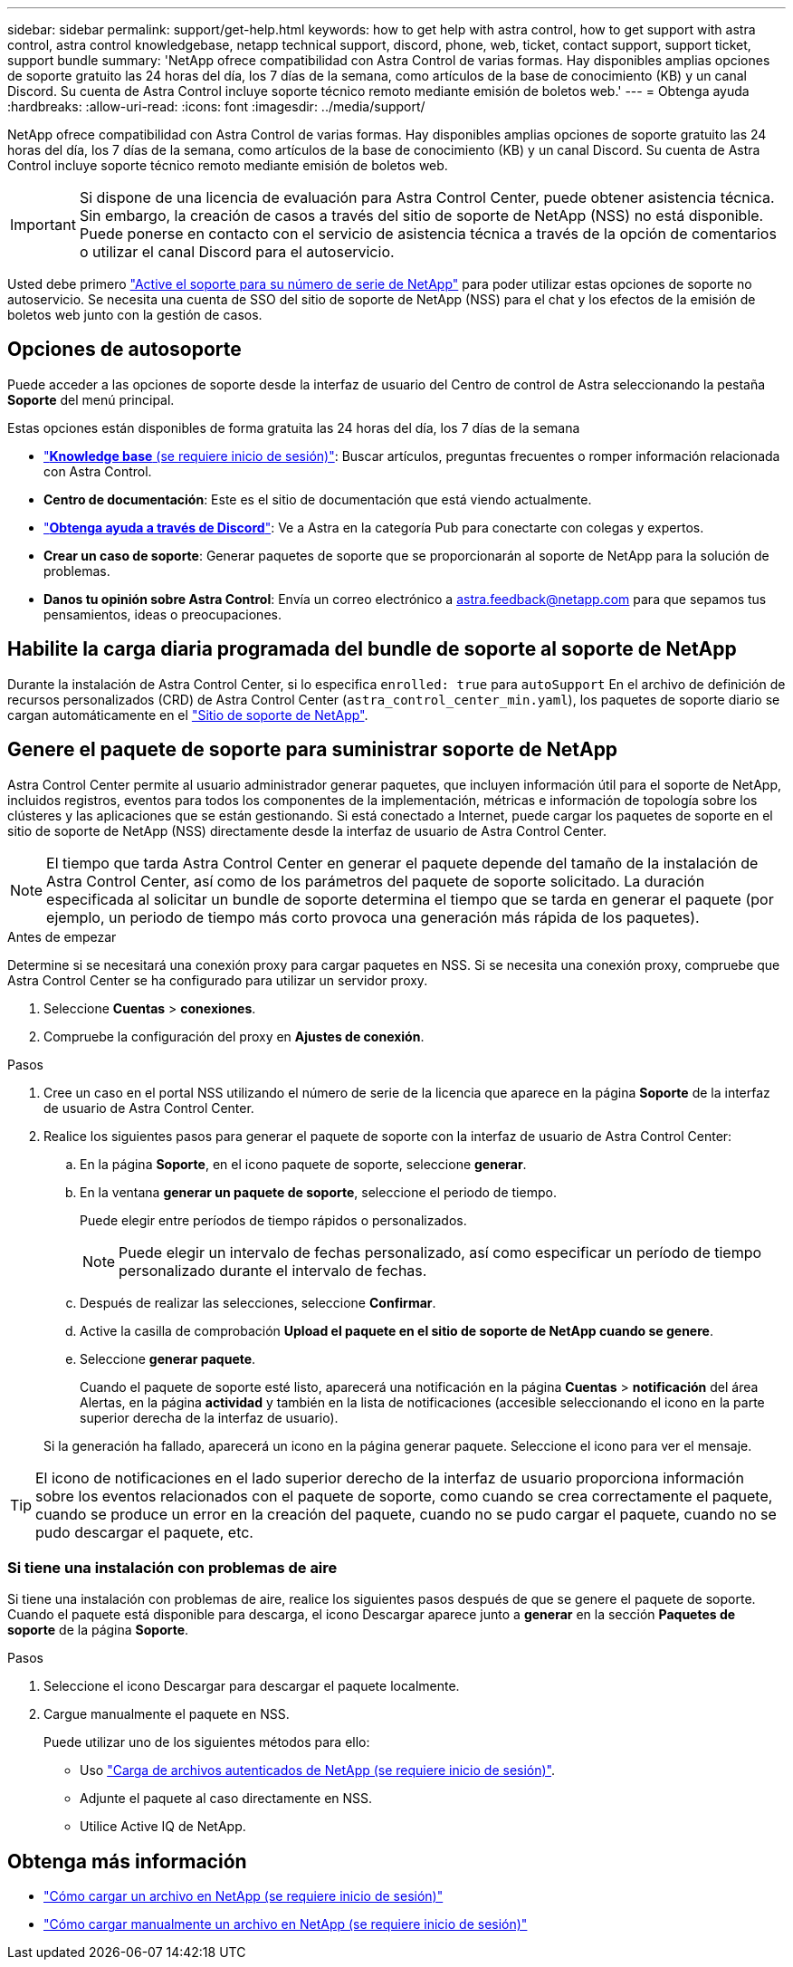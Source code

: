 ---
sidebar: sidebar 
permalink: support/get-help.html 
keywords: how to get help with astra control, how to get support with astra control, astra control knowledgebase, netapp technical support, discord, phone, web, ticket, contact support, support ticket, support bundle 
summary: 'NetApp ofrece compatibilidad con Astra Control de varias formas. Hay disponibles amplias opciones de soporte gratuito las 24 horas del día, los 7 días de la semana, como artículos de la base de conocimiento (KB) y un canal Discord. Su cuenta de Astra Control incluye soporte técnico remoto mediante emisión de boletos web.' 
---
= Obtenga ayuda
:hardbreaks:
:allow-uri-read: 
:icons: font
:imagesdir: ../media/support/


NetApp ofrece compatibilidad con Astra Control de varias formas. Hay disponibles amplias opciones de soporte gratuito las 24 horas del día, los 7 días de la semana, como artículos de la base de conocimiento (KB) y un canal Discord. Su cuenta de Astra Control incluye soporte técnico remoto mediante emisión de boletos web.


IMPORTANT: Si dispone de una licencia de evaluación para Astra Control Center, puede obtener asistencia técnica. Sin embargo, la creación de casos a través del sitio de soporte de NetApp (NSS) no está disponible. Puede ponerse en contacto con el servicio de asistencia técnica a través de la opción de comentarios o utilizar el canal Discord para el autoservicio.

Usted debe primero link:../get-started/setup_overview.html["Active el soporte para su número de serie de NetApp"] para poder utilizar estas opciones de soporte no autoservicio. Se necesita una cuenta de SSO del sitio de soporte de NetApp (NSS) para el chat y los efectos de la emisión de boletos web junto con la gestión de casos.



== Opciones de autosoporte

Puede acceder a las opciones de soporte desde la interfaz de usuario del Centro de control de Astra seleccionando la pestaña *Soporte* del menú principal.

Estas opciones están disponibles de forma gratuita las 24 horas del día, los 7 días de la semana

* https://kb.netapp.com/Advice_and_Troubleshooting/Cloud_Services/Astra["*Knowledge base* (se requiere inicio de sesión)"^]: Buscar artículos, preguntas frecuentes o romper información relacionada con Astra Control.
* *Centro de documentación*: Este es el sitio de documentación que está viendo actualmente.
* https://discord.gg/NetApp["*Obtenga ayuda a través de Discord*"^]: Ve a Astra en la categoría Pub para conectarte con colegas y expertos.
* *Crear un caso de soporte*: Generar paquetes de soporte que se proporcionarán al soporte de NetApp para la solución de problemas.
* *Danos tu opinión sobre Astra Control*: Envía un correo electrónico a astra.feedback@netapp.com para que sepamos tus pensamientos, ideas o preocupaciones.




== Habilite la carga diaria programada del bundle de soporte al soporte de NetApp

Durante la instalación de Astra Control Center, si lo especifica `enrolled: true` para `autoSupport` En el archivo de definición de recursos personalizados (CRD) de Astra Control Center (`astra_control_center_min.yaml`), los paquetes de soporte diario se cargan automáticamente en el https://mysupport.netapp.com/site/["Sitio de soporte de NetApp"^].



== Genere el paquete de soporte para suministrar soporte de NetApp

Astra Control Center permite al usuario administrador generar paquetes, que incluyen información útil para el soporte de NetApp, incluidos registros, eventos para todos los componentes de la implementación, métricas e información de topología sobre los clústeres y las aplicaciones que se están gestionando. Si está conectado a Internet, puede cargar los paquetes de soporte en el sitio de soporte de NetApp (NSS) directamente desde la interfaz de usuario de Astra Control Center.


NOTE: El tiempo que tarda Astra Control Center en generar el paquete depende del tamaño de la instalación de Astra Control Center, así como de los parámetros del paquete de soporte solicitado. La duración especificada al solicitar un bundle de soporte determina el tiempo que se tarda en generar el paquete (por ejemplo, un periodo de tiempo más corto provoca una generación más rápida de los paquetes).

.Antes de empezar
Determine si se necesitará una conexión proxy para cargar paquetes en NSS. Si se necesita una conexión proxy, compruebe que Astra Control Center se ha configurado para utilizar un servidor proxy.

. Seleccione *Cuentas* > *conexiones*.
. Compruebe la configuración del proxy en *Ajustes de conexión*.


.Pasos
. Cree un caso en el portal NSS utilizando el número de serie de la licencia que aparece en la página *Soporte* de la interfaz de usuario de Astra Control Center.
. Realice los siguientes pasos para generar el paquete de soporte con la interfaz de usuario de Astra Control Center:
+
.. En la página *Soporte*, en el icono paquete de soporte, seleccione *generar*.
.. En la ventana *generar un paquete de soporte*, seleccione el periodo de tiempo.
+
Puede elegir entre períodos de tiempo rápidos o personalizados.

+

NOTE: Puede elegir un intervalo de fechas personalizado, así como especificar un período de tiempo personalizado durante el intervalo de fechas.

.. Después de realizar las selecciones, seleccione *Confirmar*.
.. Active la casilla de comprobación *Upload el paquete en el sitio de soporte de NetApp cuando se genere*.
.. Seleccione *generar paquete*.
+
Cuando el paquete de soporte esté listo, aparecerá una notificación en la página *Cuentas* > *notificación* del área Alertas, en la página *actividad* y también en la lista de notificaciones (accesible seleccionando el icono en la parte superior derecha de la interfaz de usuario).

+
Si la generación ha fallado, aparecerá un icono en la página generar paquete. Seleccione el icono para ver el mensaje.






TIP: El icono de notificaciones en el lado superior derecho de la interfaz de usuario proporciona información sobre los eventos relacionados con el paquete de soporte, como cuando se crea correctamente el paquete, cuando se produce un error en la creación del paquete, cuando no se pudo cargar el paquete, cuando no se pudo descargar el paquete, etc.



=== Si tiene una instalación con problemas de aire

Si tiene una instalación con problemas de aire, realice los siguientes pasos después de que se genere el paquete de soporte. Cuando el paquete está disponible para descarga, el icono Descargar aparece junto a *generar* en la sección *Paquetes de soporte* de la página *Soporte*.

.Pasos
. Seleccione el icono Descargar para descargar el paquete localmente.
. Cargue manualmente el paquete en NSS.
+
Puede utilizar uno de los siguientes métodos para ello:

+
** Uso https://upload.netapp.com/sg["Carga de archivos autenticados de NetApp (se requiere inicio de sesión)"^].
** Adjunte el paquete al caso directamente en NSS.
** Utilice Active IQ de NetApp.




[discrete]
== Obtenga más información

* https://kb.netapp.com/Advice_and_Troubleshooting/Miscellaneous/How_to_upload_a_file_to_NetApp["Cómo cargar un archivo en NetApp (se requiere inicio de sesión)"^]
* https://kb.netapp.com/Advice_and_Troubleshooting/Data_Storage_Software/ONTAP_OS/How_to_manually_upload_AutoSupport_messages_to_NetApp_in_ONTAP_9["Cómo cargar manualmente un archivo en NetApp (se requiere inicio de sesión)"^]

